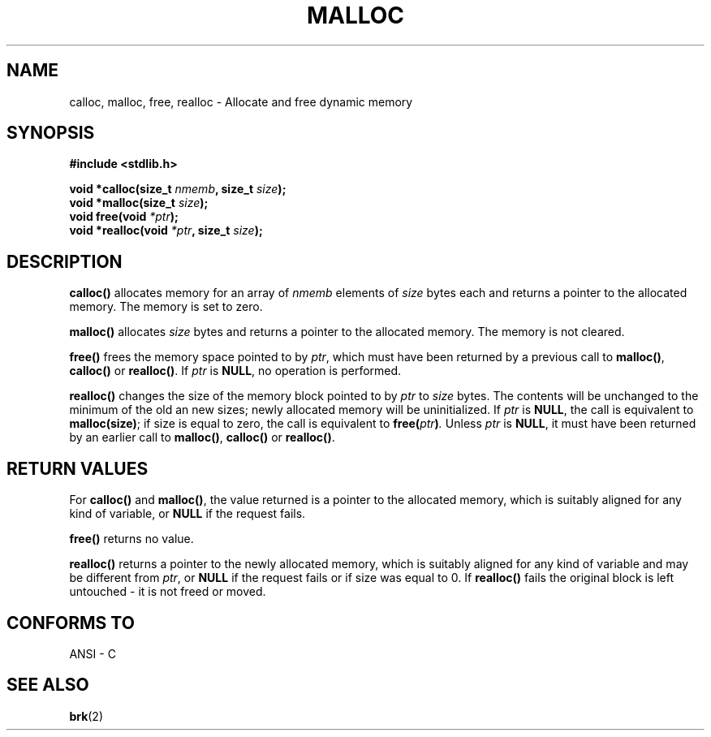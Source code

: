 .\" (c) 1993 by Thomas Koenig (ig25@rz.uni-karlsruhe.de)
.\"
.\" Permission is granted to make and distribute verbatim copies of this
.\" manual provided the copyright notice and this permission notice are
.\" preserved on all copies.
.\"
.\" Permission is granted to copy and distribute modified versions of this
.\" manual under the conditions for verbatim copying, provided that the
.\" entire resulting derived work is distributed under the terms of a
.\" permission notice identical to this one
.\" 
.\" Since the Linux kernel and libraries are constantly changing, this
.\" manual page may be incorrect or out-of-date.  The author(s) assume no
.\" responsibility for errors or omissions, or for damages resulting from
.\" the use of the information contained herein.  The author(s) may not
.\" have taken the same level of care in the production of this manual,
.\" which is licensed free of charge, as they might when working
.\" professionally.
.\" 
.\" Formatted or processed versions of this manual, if unaccompanied by
.\" the source, must acknowledge the copyright and authors of this work.
.\" License.
.\" Modified Sat Jul 24 19:00:59 1993 by Rik Faith (faith@cs.unc.edu)
.\" Clarification concerning realloc, iwj10@cus.cam.ac.uk (Ian Jackson), 950701
.\"
.TH MALLOC 3  "April 4, 1993" "GNU" "Linux Programmer's Manual"
.SH NAME
calloc, malloc, free, realloc \- Allocate and free dynamic memory
.SH SYNOPSIS
.nf
.B #include <stdlib.h>
.sp
.BI "void *calloc(size_t " "nmemb" ", size_t " "size" ");"
.nl
.BI "void *malloc(size_t " "size" ");"
.nl
.BI "void free(void " "*ptr" ");"
.nl
.BI "void *realloc(void " "*ptr" ", size_t "  "size" ");"
.fi
.SH DESCRIPTION
.B calloc()
allocates memory for an array of 
.I nmemb
elements of 
.I size
bytes each and returns a pointer to the allocated memory. 
The memory is set to zero.
.PP
.B malloc()
allocates
.I size
bytes and returns a pointer to the allocated memory. 
The memory is not cleared.
.PP
.B free()
frees the memory space pointed to by
.IR ptr ,
which must have been returned by a previous call to
.BR malloc() ,
.B calloc()
or
.BR realloc() .
If
.I ptr
is
.BR NULL ,
no operation is performed.
.PP
.B realloc()
changes the size of the memory block pointed to by
.I ptr
to
.I size
bytes.
The contents will be unchanged to the minimum of the old an new sizes;
newly allocated memory will be uninitialized.
If
.I ptr
is
.BR NULL ,
the call is equivalent to
.BR malloc(size) ;
if size is equal to zero,
the call is equivalent to
.BI "free(" "ptr" ) .
Unless
.I ptr
is
.BR NULL ,
it must have been returned by an earlier call to
.BR malloc() ,
.BR calloc()
or
.BR realloc() .
.SH "RETURN VALUES"
For
.BR calloc() " and " malloc() ,
the value returned is a pointer to the allocated memory, which is suitably
aligned for any kind of variable, or
.B NULL
if the request fails.
.PP
.B free()
returns no value.
.PP
.B realloc()
returns a pointer to the newly allocated memory, which is suitably
aligned for any kind of variable and may be different from
.IR ptr ,
or
.B NULL
if the request fails or if size was equal to 0.  If
.B realloc()
fails the original block is left untouched - it is not freed or moved.
.SH "CONFORMS TO"
ANSI - C
.SH "SEE ALSO"
.BR brk (2)
